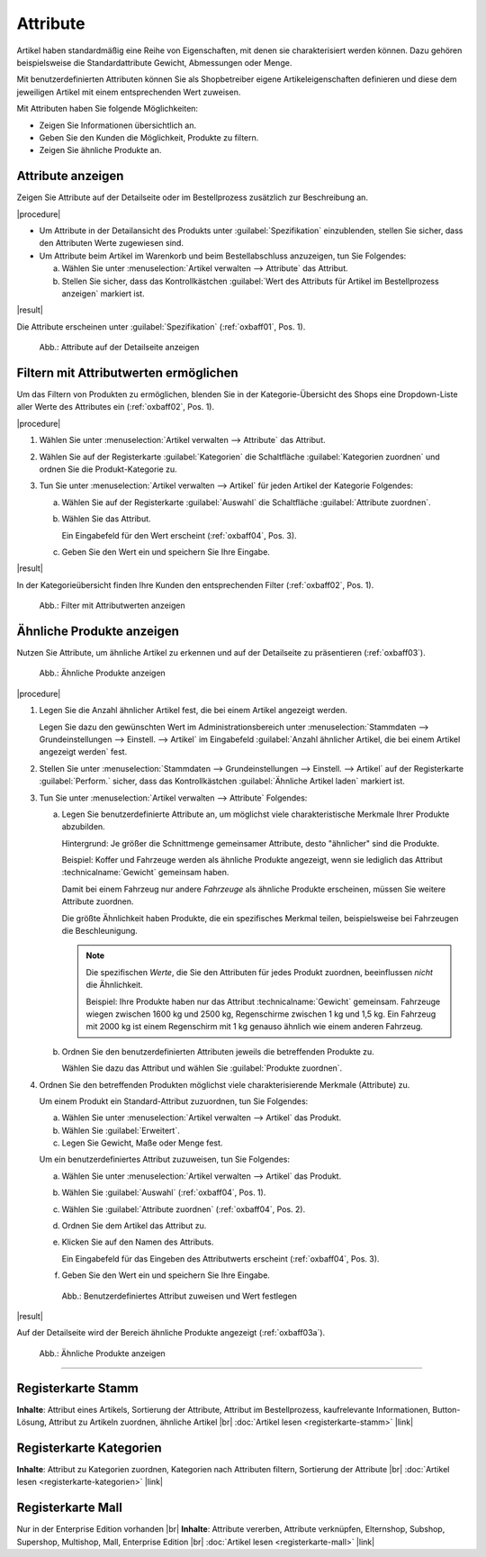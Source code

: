 ﻿Attribute
=========

Artikel haben standardmäßig eine Reihe von Eigenschaften, mit denen sie charakterisiert werden können. Dazu gehören beispielsweise die Standardattribute Gewicht, Abmessungen oder Menge.

Mit benutzerdefinierten Attributen können Sie als Shopbetreiber eigene Artikeleigenschaften definieren und diese dem jeweiligen Artikel mit einem entsprechenden Wert zuweisen.

Mit Attributen haben Sie folgende Möglichkeiten:

* Zeigen Sie Informationen übersichtlich an.
* Geben Sie den Kunden die Möglichkeit, Produkte zu filtern.
* Zeigen Sie ähnliche Produkte an.

Attribute anzeigen
------------------

Zeigen Sie Attribute auf der Detailseite oder im Bestellprozess zusätzlich zur Beschreibung an.

|procedure|

* Um Attribute in der Detailansicht des Produkts unter :guilabel:`Spezifikation` einzublenden, stellen Sie sicher, dass den Attributen Werte zugewiesen sind.
* Um Attribute beim Artikel im Warenkorb und beim Bestellabschluss anzuzeigen, tun Sie Folgendes:

  a. Wählen Sie unter :menuselection:`Artikel verwalten --> Attribute` das Attribut.
  #. Stellen Sie sicher, dass das Kontrollkästchen :guilabel:`Wert des Attributs für Artikel im Bestellprozess anzeigen` markiert ist.

|result|

Die Attribute erscheinen unter :guilabel:`Spezifikation` (:ref:`oxbaff01`, Pos. 1).

.. _oxbaff01:

.. figure:: ../../media/screenshots/oxbaff01.png
   :alt: Attribute auf der Detailseite anzeigen
   :width: 650
   :class: with-shadow

   Abb.: Attribute auf der Detailseite anzeigen

Filtern mit Attributwerten ermöglichen
--------------------------------------

Um das Filtern von Produkten zu ermöglichen, blenden Sie in der Kategorie-Übersicht des Shops eine Dropdown-Liste aller Werte des Attributes ein (:ref:`oxbaff02`, Pos. 1).

.. todo: #SB: OXDEV-8601: Filter werden nur zufällig angezeigt. Gibt es eine nicht-dokumentierte Einstellung, die fehlt?

|procedure|

1. Wählen Sie unter :menuselection:`Artikel verwalten --> Attribute` das Attribut.
#. Wählen Sie auf der Registerkarte :guilabel:`Kategorien` die Schaltfläche :guilabel:`Kategorien zuordnen` und ordnen Sie die Produkt-Kategorie zu.
#. Tun Sie unter :menuselection:`Artikel verwalten --> Artikel` für jeden Artikel der Kategorie Folgendes:

   a. Wählen Sie auf der Registerkarte :guilabel:`Auswahl` die Schaltfläche :guilabel:`Attribute zuordnen`.
   #. Wählen Sie das Attribut.

      Ein Eingabefeld für den Wert erscheint (:ref:`oxbaff04`, Pos. 3).

   #. Geben Sie den Wert ein und speichern Sie Ihre Eingabe.

|result|

In der Kategorieübersicht finden Ihre Kunden den entsprechenden Filter (:ref:`oxbaff02`, Pos. 1).

.. _oxbaff02:

.. figure:: ../../media/screenshots/oxbaff02.png
   :alt: Filter mit AttributwWerten anzeigen
   :width: 650
   :class: with-shadow

   Abb.: Filter mit Attributwerten anzeigen

Ähnliche Produkte anzeigen
--------------------------

Nutzen Sie Attribute, um ähnliche Artikel zu erkennen und auf der Detailseite zu präsentieren (:ref:`oxbaff03`).

.. _oxbaff03:

.. figure:: ../../media/screenshots/oxbaff03.png
   :alt: Ähnliche Produkte anzeigen
   :width: 300
   :class: with-shadow

   Abb.: Ähnliche Produkte anzeigen

|procedure|

1. Legen Sie die Anzahl ähnlicher Artikel fest, die bei einem Artikel angezeigt werden.

   Legen Sie dazu den gewünschten Wert im Administrationsbereich unter :menuselection:`Stammdaten --> Grundeinstellungen --> Einstell. --> Artikel` im Eingabefeld :guilabel:`Anzahl ähnlicher Artikel, die bei einem Artikel angezeigt werden` fest.

#. Stellen Sie unter :menuselection:`Stammdaten --> Grundeinstellungen --> Einstell. --> Artikel` auf der Registerkarte :guilabel:`Perform.` sicher, dass das Kontrollkästchen :guilabel:`Ähnliche Artikel laden` markiert ist.
#. Tun Sie unter :menuselection:`Artikel verwalten --> Attribute` Folgendes:

   a. Legen Sie benutzerdefinierte Attribute an, um möglichst viele charakteristische Merkmale Ihrer Produkte abzubilden.

      Hintergrund: Je größer die Schnittmenge gemeinsamer Attribute, desto "ähnlicher" sind die Produkte.

      Beispiel: Koffer und Fahrzeuge werden als ähnliche Produkte angezeigt, wenn sie lediglich das Attribut :technicalname:`Gewicht` gemeinsam haben.

      Damit bei einem Fahrzeug nur andere :emphasis:`Fahrzeuge` als ähnliche Produkte erscheinen, müssen Sie weitere Attribute zuordnen.

      Die größte Ähnlichkeit haben Produkte, die ein spezifisches Merkmal teilen, beispielsweise bei Fahrzeugen die Beschleunigung.

      .. note::
         Die spezifischen :emphasis:`Werte`, die Sie den Attributen für jedes Produkt zuordnen, beeinflussen :emphasis:`nicht` die Ähnlichkeit.

         Beispiel: Ihre Produkte haben nur das Attribut :technicalname:`Gewicht` gemeinsam. Fahrzeuge wiegen zwischen 1600 kg und 2500 kg, Regenschirme zwischen 1 kg und 1,5 kg. Ein Fahrzeug mit 2000 kg ist einem Regenschirm mit 1 kg genauso ähnlich wie einem anderen Fahrzeug.

   #. Ordnen Sie den benutzerdefinierten Attributen jeweils die betreffenden Produkte zu.

      Wählen Sie dazu das Attribut und wählen Sie :guilabel:`Produkte zuordnen`.

#. Ordnen Sie den betreffenden Produkten möglichst viele charakterisierende Merkmale (Attribute) zu.

   Um einem Produkt ein Standard-Attribut zuzuordnen, tun Sie Folgendes:

   a. Wählen Sie unter :menuselection:`Artikel verwalten --> Artikel` das Produkt.
   #. Wählen Sie :guilabel:`Erweitert`.
   #. Legen Sie Gewicht, Maße oder Menge fest.

   Um ein benutzerdefiniertes Attribut zuzuweisen, tun Sie Folgendes:

   a. Wählen Sie unter :menuselection:`Artikel verwalten --> Artikel` das Produkt.
   #. Wählen Sie :guilabel:`Auswahl` (:ref:`oxbaff04`, Pos. 1).
   #. Wählen Sie :guilabel:`Attribute zuordnen` (:ref:`oxbaff04`, Pos. 2).
   #. Ordnen Sie dem Artikel das Attribut zu.
   #. Klicken Sie auf den Namen des Attributs.

      Ein Eingabefeld für das Eingeben des Attributwerts erscheint (:ref:`oxbaff04`, Pos. 3).

   #. Geben Sie den Wert ein und speichern Sie Ihre Eingabe.


   .. _oxbaff04:

   .. figure:: ../../media/screenshots/oxbaff04.png
      :alt: Benutzerdefiniertes Attribut zuweisen und Wert festlegen
      :width: 650
      :class: with-shadow

      Abb.: Benutzerdefiniertes Attribut zuweisen und Wert festlegen

|result|

Auf der Detailseite wird der Bereich ähnliche Produkte angezeigt (:ref:`oxbaff03a`).

.. _oxbaff03a:

.. figure:: ../../media/screenshots/oxbaff03.png
   :alt: Ähnliche Produkte anzeigen
   :width: 300
   :class: with-shadow

   Abb.: Ähnliche Produkte anzeigen

-----------------------------------------------------------------------------------------

Registerkarte Stamm
-------------------
**Inhalte**: Attribut eines Artikels, Sortierung der Attribute, Attribut im Bestellprozess, kaufrelevante Informationen, Button-Lösung, Attribut zu Artikeln zuordnen, ähnliche Artikel |br|
:doc:`Artikel lesen <registerkarte-stamm>` |link|

Registerkarte Kategorien
------------------------
**Inhalte**: Attribut zu Kategorien zuordnen, Kategorien nach Attributen filtern, Sortierung der Attribute |br|
:doc:`Artikel lesen <registerkarte-kategorien>` |link|

Registerkarte Mall
------------------
Nur in der Enterprise Edition vorhanden |br|
**Inhalte**: Attribute vererben, Attribute verknüpfen, Elternshop, Subshop, Supershop, Multishop, Mall, Enterprise Edition |br|
:doc:`Artikel lesen <registerkarte-mall>` |link|

.. seealso:: :doc:`Artikel <../artikel/artikel>` | :doc:`Artikel - Registerkarte Auswahl <../artikel/registerkarte-auswahl>`

.. Intern: oxbaff, Status: